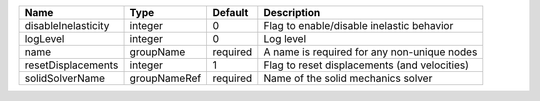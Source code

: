 

=================== ============ ======== ============================================ 
Name                Type         Default  Description                                  
=================== ============ ======== ============================================ 
disableInelasticity integer      0        Flag to enable/disable inelastic behavior    
logLevel            integer      0        Log level                                    
name                groupName    required A name is required for any non-unique nodes  
resetDisplacements  integer      1        Flag to reset displacements (and velocities) 
solidSolverName     groupNameRef required Name of the solid mechanics solver           
=================== ============ ======== ============================================ 


